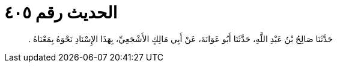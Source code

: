 
= الحديث رقم ٤٠٥

[quote.hadith]
حَدَّثَنَا صَالِحُ بْنُ عَبْدِ اللَّهِ، حَدَّثَنَا أَبُو عَوَانَةَ، عَنْ أَبِي مَالِكٍ الأَشْجَعِيِّ، بِهَذَا الإِسْنَادِ نَحْوَهُ بِمَعْنَاهُ ‏.‏